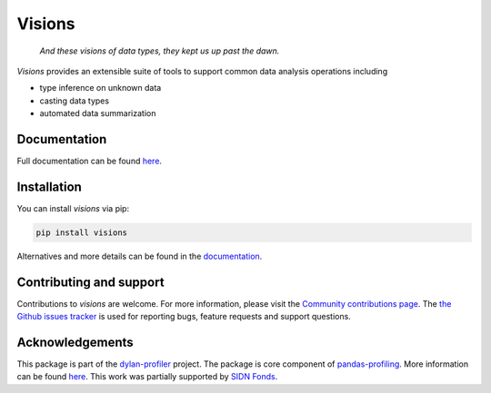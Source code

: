 Visions
=======

|PyPiDownloadsBadge|
|PyPiDownloadsMonthlyBadge|
|PyPiVersionBadge|
|PythonBadge|

..

    *And these visions of data types, they kept us up past the dawn.*

..

`Visions` provides an extensible suite of tools to support common data analysis operations including

* type inference on unknown data
* casting data types
* automated data summarization

Documentation
-------------

Full documentation can be found `here <https://dylan-profiler.github.io/visions/>`_.

Installation
------------

You can install `visions` via pip:

.. code-block:: console

    pip install visions

Alternatives and more details can be found in the `documentation <https://dylan-profiler.github.io/visions/visions/getting_started/installation.html>`_.

Contributing and support
------------------------
Contributions to `visions` are welcome.
For more information, please visit the `Community contributions page <https://dylan-profiler.github.io/visions/visions/creator/contributing>`_.
The `the Github issues tracker <https://github.com/dylan-profiler/visions/issues/new/choose>`_ is used for reporting bugs, feature requests and support questions.

Acknowledgements
----------------

This package is part of the `dylan-profiler <https://github.com/dylan-profiler>`_ project.
The package is core component of `pandas-profiling <https://github.com/pandas-profiling/pandas-profiling>`_.
More information can be found `here <https://dylan-profiler.github.io/visions/visions/about.html>`__.
This work was partially supported by `SIDN Fonds <https://www.sidnfonds.nl/projecten/dylan-data-analysis-leveraging-automatisation>`_.


.. raw:: html

   <img src="SIDNfonds.png" width="200" />

.. |PythonBadge| image:: https://img.shields.io/pypi/pyversions/visions
.. |PyPiDownloadsBadge| image:: https://pepy.tech/badge/visions
.. |PyPiDownloadsMonthlyBadge| image:: https://pepy.tech/badge/visions/month
.. |PyPiVersionBadge| image:: https://badge.fury.io/py/visions.svg
